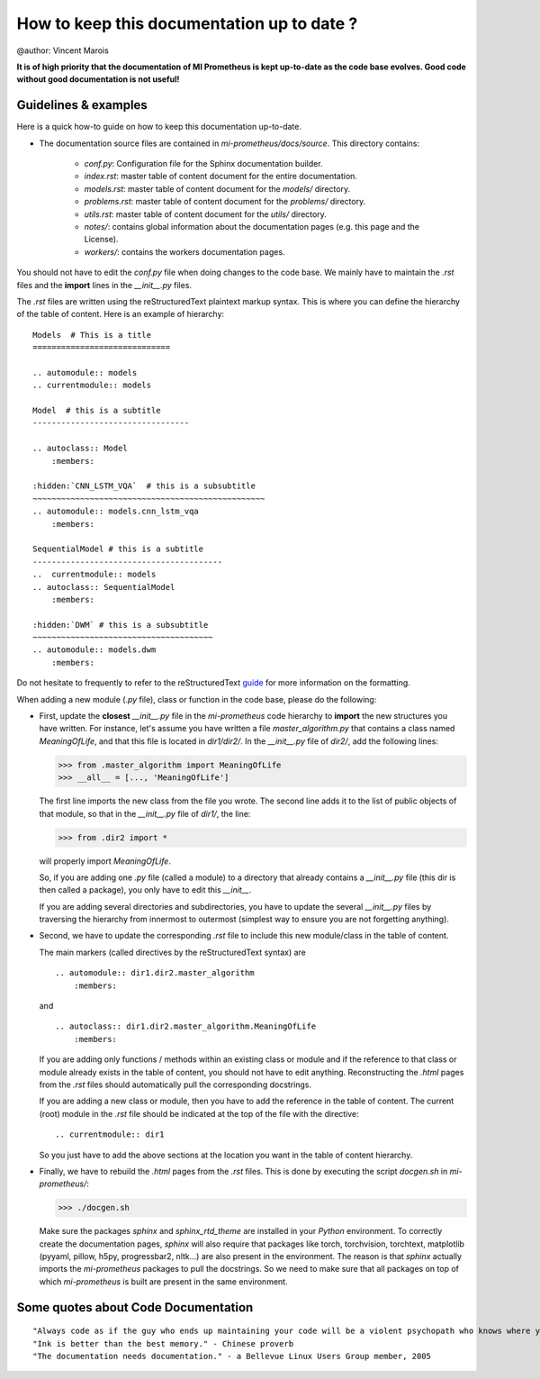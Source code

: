 How to keep this documentation up to date ?
==================================================
@author: Vincent Marois

**It is of high priority that the documentation of MI Prometheus is kept up-to-date as the code base evolves.
Good code without good documentation is not useful!**

Guidelines & examples
-------------------------------------------

Here is a quick how-to guide on how to keep this documentation up-to-date.

- The documentation source files are contained in `mi-prometheus/docs/source`. This directory contains:

    - `conf.py`: Configuration file for the Sphinx documentation builder.
    - `index.rst`: master table of content document for the entire documentation.
    - `models.rst`: master table of content document for the `models/` directory.
    - `problems.rst`: master table of content document for the `problems/` directory.
    - `utils.rst`: master table of content document for the `utils/` directory.
    - `notes/`: contains global information about the documentation pages (e.g. this page and the License).
    - `workers/`: contains the workers documentation pages.

You should not have to edit the `conf.py` file when doing changes to the code base. We mainly have to maintain the `.rst` files and the **import** lines in the `__init__.py` files.

The `.rst` files are written using the reStructuredText plaintext markup syntax. This is where you can define the hierarchy of the table of content. Here is an example of hierarchy:

::

    Models  # This is a title
    =============================

    .. automodule:: models
    .. currentmodule:: models

    Model  # this is a subtitle
    ---------------------------------

    .. autoclass:: Model
        :members:

    :hidden:`CNN_LSTM_VQA`  # this is a subsubtitle
    ~~~~~~~~~~~~~~~~~~~~~~~~~~~~~~~~~~~~~~~~~~~~~~~~~
    .. automodule:: models.cnn_lstm_vqa
        :members:

    SequentialModel # this is a subtitle
    ----------------------------------------
    ..  currentmodule:: models
    .. autoclass:: SequentialModel
        :members:

    :hidden:`DWM` # this is a subsubtitle
    ~~~~~~~~~~~~~~~~~~~~~~~~~~~~~~~~~~~~~~
    .. automodule:: models.dwm
        :members:


Do not hesitate to frequently to refer to the reStructuredText guide_ for more information on the formatting.

.. _guide: http://docutils.sourceforge.net/docs/user/rst/quickref.html

When adding a new module (`.py` file), class or function in the code base, please do the following:

- First, update the **closest** `__init__.py` file in the `mi-prometheus` code hierarchy to **import** the new structures you have written.
  For instance, let's assume you have written a file `master_algorithm.py` that contains a class named `MeaningOfLife`, and that this file is located in `dir1/dir2/`.
  In the `__init__.py` file of `dir2/`, add the following lines:

  >>> from .master_algorithm import MeaningOfLife
  >>> __all__ = [..., 'MeaningOfLife']

  The first line imports the new class from the file you wrote. The second line adds it to the list of public objects of that module, so that in the `__init__.py` file of `dir1/`, the line:

  >>> from .dir2 import *

  will properly import `MeaningOfLife`.

  So, if you are adding one `.py` file (called a module) to a directory that already contains a `__init__.py` file (this dir is then called a package), you only have to edit this `__init__`.

  If you are adding several directories and subdirectories, you have to update the several `__init__.py` files by traversing the hierarchy from innermost to outermost (simplest way to ensure you are not forgetting anything).

- Second, we have to update the corresponding `.rst` file to include this new module/class in the table of content.

  The main markers (called directives by the reStructuredText syntax) are

  ::

      .. automodule:: dir1.dir2.master_algorithm
          :members:

  and

  ::

      .. autoclass:: dir1.dir2.master_algorithm.MeaningOfLife
          :members:

  If you are adding only functions / methods within an existing class or module and if the reference to that class or module already exists in the table of content, you should not have to edit anything.
  Reconstructing the `.html` pages from the `.rst` files should automatically pull the corresponding docstrings.

  If you are adding a new class or module, then you have to add the reference in the table of content.
  The current (root) module in the `.rst` file should be indicated at the top of the file with the directive:

  ::

      .. currentmodule:: dir1

  So you just have to add the above sections at the location you want in the table of content hierarchy.

- Finally, we have to rebuild the `.html` pages from the `.rst` files. This is done by executing the script `docgen.sh` in `mi-prometheus/`:

  >>> ./docgen.sh

  Make sure the packages `sphinx` and `sphinx_rtd_theme` are installed in your `Python` environment.
  To correctly create the documentation pages, `sphinx` will also require that packages like torch,
  torchvision, torchtext, matplotlib (pyyaml, pillow, h5py, progressbar2, nltk...) are also present in the environment.
  The reason is that `sphinx` actually imports the `mi-prometheus` packages to pull the docstrings. So we need to make sure
  that all packages on top of which `mi-prometheus` is built are present in the same environment.



Some quotes about Code Documentation
-------------------------------------------
::

    "Always code as if the guy who ends up maintaining your code will be a violent psychopath who knows where you live." - John F. Woods
    "Ink is better than the best memory." - Chinese proverb
    "The documentation needs documentation." - a Bellevue Linux Users Group member, 2005
